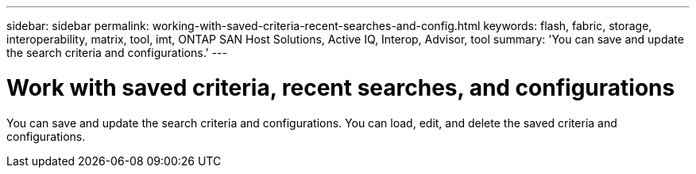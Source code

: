 ---
sidebar: sidebar
permalink: working-with-saved-criteria-recent-searches-and-config.html
keywords: flash, fabric, storage, interoperability, matrix, tool, imt, ONTAP SAN Host Solutions, Active IQ, Interop, Advisor, tool
summary:  'You can save and update the search criteria and configurations.'
---

= Work with saved criteria, recent searches, and configurations
:icons: font
:imagesdir: ./media/

[.lead]
You can save and update the search criteria and configurations. You can load, edit, and delete the saved criteria and configurations.
